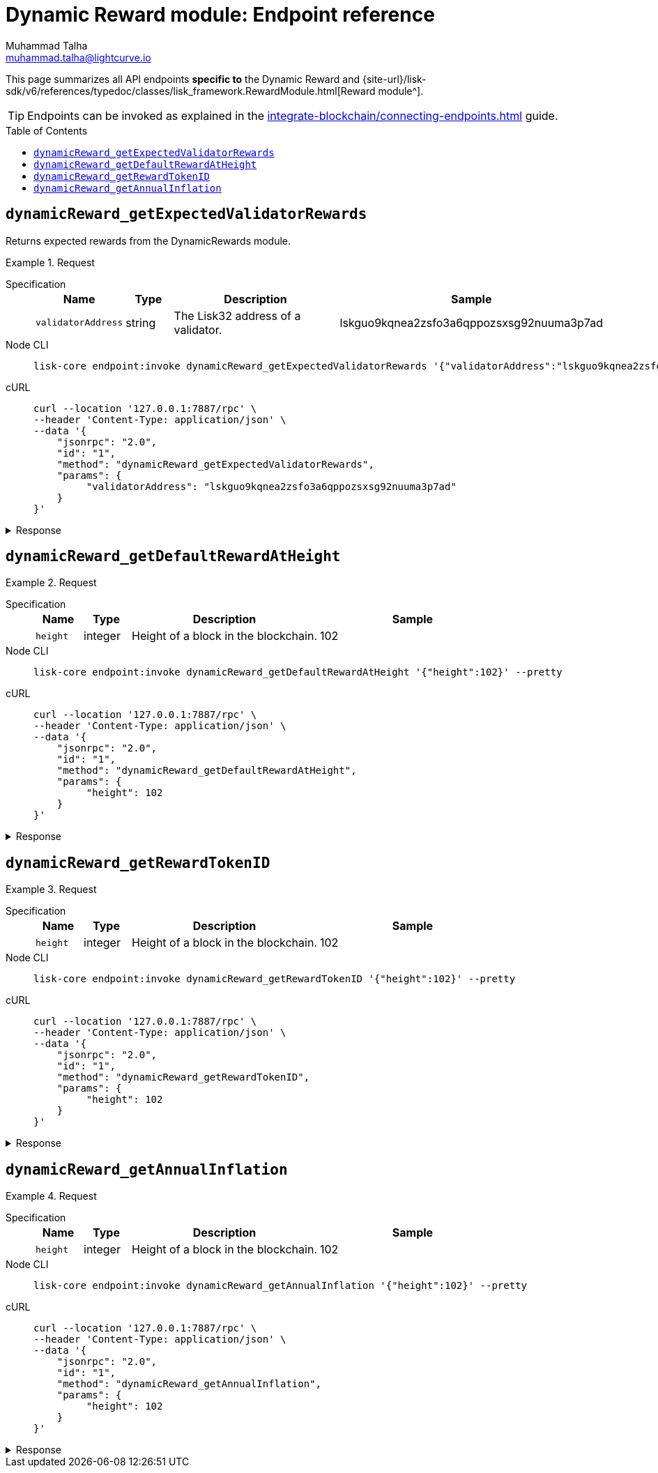= Dynamic Reward module: Endpoint reference
Muhammad Talha <muhammad.talha@lightcurve.io>
// Settings
:toc: preamble
//URLs
:url_typedoc_reward: {site-url}/lisk-sdk/v6/references/typedoc/classes/lisk_framework.RewardModule.html

//Project URLs
:url_integrate_endpoints: integrate-blockchain/connecting-endpoints.adoc
// :url_command_fee: understand-blockchain/blocks-txs.adoc#command-fee

//TODO: Add a hyperlink for Dynamic Rewards
This page summarizes all API endpoints *specific to* the Dynamic Reward and {url_typedoc_reward}[Reward module^].

TIP: Endpoints can be invoked as explained in the xref:{url_integrate_endpoints}[] guide.


== `dynamicReward_getExpectedValidatorRewards`
Returns expected rewards from the DynamicRewards module.

.Request
[tabs]
=====
Specification::
+
--
[cols="1,1,4,4",options="header",stripes="hover"]
|===
|Name
|Type
|Description
|Sample

|`validatorAddress`
|string
|The Lisk32 address of a validator.
|lskguo9kqnea2zsfo3a6qppozsxsg92nuuma3p7ad
|===
--
Node CLI::
+
--
[source,bash]
----
lisk-core endpoint:invoke dynamicReward_getExpectedValidatorRewards '{"validatorAddress":"lskguo9kqnea2zsfo3a6qppozsxsg92nuuma3p7ad"}' --pretty
----

--
cURL::
+
--
[source,bash]
----
curl --location '127.0.0.1:7887/rpc' \
--header 'Content-Type: application/json' \
--data '{
    "jsonrpc": "2.0",
    "id": "1",
    "method": "dynamicReward_getExpectedValidatorRewards",
    "params": {
         "validatorAddress": "lskguo9kqnea2zsfo3a6qppozsxsg92nuuma3p7ad"
    }
}'
----
--
=====

.Response
[%collapsible]
====
.Example output
[source,json]
----
{
  "blockReward": "513775510",
  "dailyReward": "43097270400",
  "monthlyReward": "1292918112000",
  "yearlyReward": "15730503696000"
}
----
====



== `dynamicReward_getDefaultRewardAtHeight`
.Request
[tabs]
=====
Specification::
+
--
[cols="1,1,4,4",options="header",stripes="hover"]
|===
|Name
|Type
|Description
|Sample

|`height`
|integer
|Height of a block in the blockchain.
|102
|===
--
Node CLI::
+
--
[source,bash]
----
lisk-core endpoint:invoke dynamicReward_getDefaultRewardAtHeight '{"height":102}' --pretty
----

--
cURL::
+
--
[source,bash]
----
curl --location '127.0.0.1:7887/rpc' \
--header 'Content-Type: application/json' \
--data '{
    "jsonrpc": "2.0",
    "id": "1",
    "method": "dynamicReward_getDefaultRewardAtHeight",
    "params": {
         "height": 102
    }
}'
----
--
=====

.Response
[%collapsible]
====
.Example output
[source,json]
----
{
  "reward": "0"
}
----
====



== `dynamicReward_getRewardTokenID`

.Request
[tabs]
=====
Specification::
+
--
[cols="1,1,4,4",options="header",stripes="hover"]
|===
|Name
|Type
|Description
|Sample

|`height`
|integer
|Height of a block in the blockchain.
|102
|===
--
Node CLI::
+
--
[source,bash]
----
lisk-core endpoint:invoke dynamicReward_getRewardTokenID '{"height":102}' --pretty
----

--
cURL::
+
--
[source,bash]
----
curl --location '127.0.0.1:7887/rpc' \
--header 'Content-Type: application/json' \
--data '{
    "jsonrpc": "2.0",
    "id": "1",
    "method": "dynamicReward_getRewardTokenID",
    "params": {
         "height": 102
    }
}'
----
--
=====

.Response
[%collapsible]
====
.Example output
[source,json]
----
{
  "tokenID": "0400000000000000"
}
----
====



== `dynamicReward_getAnnualInflation`


.Request
[tabs]
=====
Specification::
+
--
[cols="1,1,4,4",options="header",stripes="hover"]
|===
|Name
|Type
|Description
|Sample

|`height`
|integer
|Height of a block in the blockchain.
|102
|===
--
Node CLI::
+
--
[source,bash]
----
lisk-core endpoint:invoke dynamicReward_getAnnualInflation '{"height":102}' --pretty
----

--
cURL::
+
--
[source,bash]
----
curl --location '127.0.0.1:7887/rpc' \
--header 'Content-Type: application/json' \
--data '{
    "jsonrpc": "2.0",
    "id": "1",
    "method": "dynamicReward_getAnnualInflation",
    "params": {
         "height": 102
    }
}'
----
--
=====

.Response
[%collapsible]
====
.Example output
[source,json]
----
{
  "tokenID": "0400000000000000",
  "rate": "0"
}
----
====